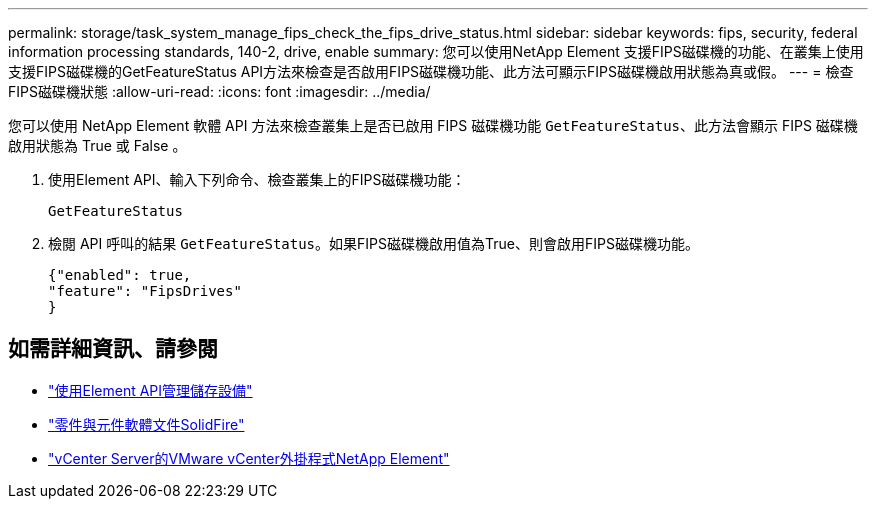 ---
permalink: storage/task_system_manage_fips_check_the_fips_drive_status.html 
sidebar: sidebar 
keywords: fips, security, federal information processing standards, 140-2, drive, enable 
summary: 您可以使用NetApp Element 支援FIPS磁碟機的功能、在叢集上使用支援FIPS磁碟機的GetFeatureStatus API方法來檢查是否啟用FIPS磁碟機功能、此方法可顯示FIPS磁碟機啟用狀態為真或假。 
---
= 檢查FIPS磁碟機狀態
:allow-uri-read: 
:icons: font
:imagesdir: ../media/


[role="lead"]
您可以使用 NetApp Element 軟體 API 方法來檢查叢集上是否已啟用 FIPS 磁碟機功能 `GetFeatureStatus`、此方法會顯示 FIPS 磁碟機啟用狀態為 True 或 False 。

. 使用Element API、輸入下列命令、檢查叢集上的FIPS磁碟機功能：
+
`GetFeatureStatus`

. 檢閱 API 呼叫的結果 `GetFeatureStatus`。如果FIPS磁碟機啟用值為True、則會啟用FIPS磁碟機功能。
+
[listing]
----
{"enabled": true,
"feature": "FipsDrives"
}
----




== 如需詳細資訊、請參閱

* link:../api/index.html["使用Element API管理儲存設備"]
* https://docs.netapp.com/us-en/element-software/index.html["零件與元件軟體文件SolidFire"]
* https://docs.netapp.com/us-en/vcp/index.html["vCenter Server的VMware vCenter外掛程式NetApp Element"^]

